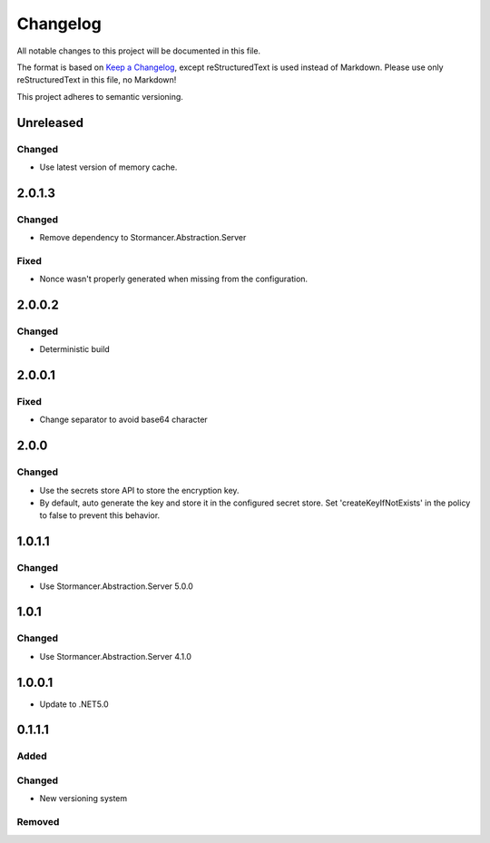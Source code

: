 ﻿=========
Changelog
=========

All notable changes to this project will be documented in this file.

The format is based on `Keep a Changelog <https://keepachangelog.com/en/1.0.0/>`_, except reStructuredText is used instead of Markdown.
Please use only reStructuredText in this file, no Markdown!

This project adheres to semantic versioning.

Unreleased
----------
Changed
*******
- Use latest version of memory cache.

2.0.1.3
----------
Changed
*******
- Remove dependency to Stormancer.Abstraction.Server
Fixed
*****
- Nonce wasn't properly generated when missing from the configuration.

2.0.0.2
-------
Changed
*******
- Deterministic build

2.0.0.1
-------
Fixed
*****
- Change separator to avoid base64 character

2.0.0
-----
Changed
*******
- Use the secrets store API to store the encryption key.
- By default, auto generate the key and store it in the configured secret store. Set 'createKeyIfNotExists' in the policy to false to prevent this behavior.

1.0.1.1
-------
Changed
*******
- Use Stormancer.Abstraction.Server 5.0.0

1.0.1
-----
Changed
*******
- Use Stormancer.Abstraction.Server 4.1.0

1.0.0.1
----------
- Update to .NET5.0

0.1.1.1
-------
Added
*****

Changed
*******
- New versioning system

Removed
*******

